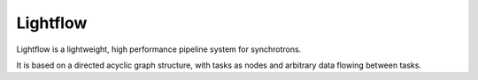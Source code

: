 
Lightflow
-----

Lightflow is a lightweight, high performance pipeline system for synchrotrons.

It is based on a directed acyclic graph structure, with tasks as nodes and arbitrary data
flowing between tasks.



